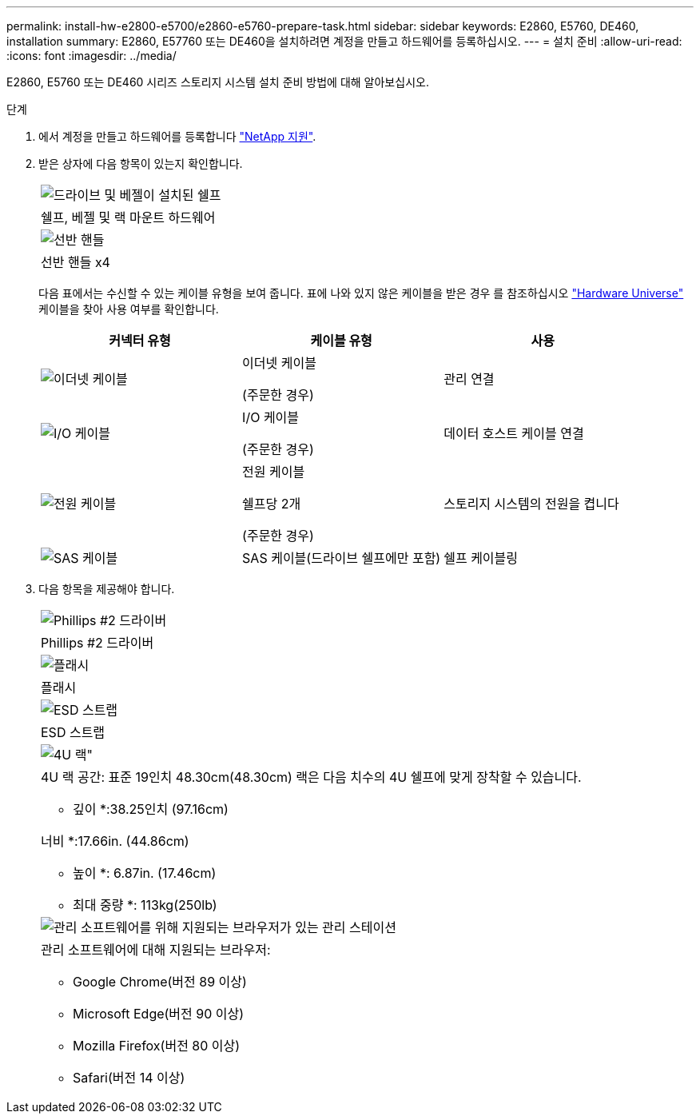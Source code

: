 ---
permalink: install-hw-e2800-e5700/e2860-e5760-prepare-task.html 
sidebar: sidebar 
keywords: E2860, E5760, DE460, installation 
summary: E2860, E57760 또는 DE460을 설치하려면 계정을 만들고 하드웨어를 등록하십시오. 
---
= 설치 준비
:allow-uri-read: 
:icons: font
:imagesdir: ../media/


[role="lead"]
E2860, E5760 또는 DE460 시리즈 스토리지 시스템 설치 준비 방법에 대해 알아보십시오.

.단계
. 에서 계정을 만들고 하드웨어를 등록합니다 http://mysupport.netapp.com/["NetApp 지원"^].
. 받은 상자에 다음 항목이 있는지 확인합니다.
+
|===


 a| 
image:../media/trafford_overview.png["드라이브 및 베젤이 설치된 쉘프"]
 a| 
쉘프, 베젤 및 랙 마운트 하드웨어



 a| 
image:../media/handles_counted.png["선반 핸들"]
 a| 
선반 핸들 x4

|===
+
다음 표에서는 수신할 수 있는 케이블 유형을 보여 줍니다. 표에 나와 있지 않은 케이블을 받은 경우 를 참조하십시오 https://hwu.netapp.com/["Hardware Universe"^] 케이블을 찾아 사용 여부를 확인합니다.

+
|===
| 커넥터 유형 | 케이블 유형 | 사용 


 a| 
image:../media/cable_ethernet_inst-hw-e2800-e5700.png["이더넷 케이블"]
 a| 
이더넷 케이블

(주문한 경우)
 a| 
관리 연결



 a| 
image:../media/cable_io_inst-hw-e2800-e5700.png["I/O 케이블"]
 a| 
I/O 케이블

(주문한 경우)
 a| 
데이터 호스트 케이블 연결



 a| 
image:../media/cable_power_inst-hw-e2800-e5700.png["전원 케이블"]
 a| 
전원 케이블

쉘프당 2개

(주문한 경우)
 a| 
스토리지 시스템의 전원을 켭니다



 a| 
image:../media/sas_cable.png["SAS 케이블"]
 a| 
SAS 케이블(드라이브 쉘프에만 포함)
 a| 
쉘프 케이블링

|===
. 다음 항목을 제공해야 합니다.
+
|===


 a| 
image:../media/screwdriver_inst-hw-e2800-e5700.png["Phillips #2 드라이버"]
 a| 
Phillips #2 드라이버



 a| 
image:../media/flashlight_inst-hw-e2800-e5700.png["플래시"]
 a| 
플래시



 a| 
image:../media/wrist_strap_inst-hw-e2800-e5700.png["ESD 스트랩"]
 a| 
ESD 스트랩



 a| 
image:../media/4u_dummy.png["4U 랙\""]
 a| 
4U 랙 공간: 표준 19인치 48.30cm(48.30cm) 랙은 다음 치수의 4U 쉘프에 맞게 장착할 수 있습니다.

* 깊이 *:38.25인치 (97.16cm)

너비 *:17.66in. (44.86cm)

* 높이 *: 6.87in. (17.46cm)

* 최대 중량 *: 113kg(250lb)



 a| 
image:../media/management_station_inst-hw-e2800-e5700_g60b3.png["관리 소프트웨어를 위해 지원되는 브라우저가 있는 관리 스테이션"]
 a| 
관리 소프트웨어에 대해 지원되는 브라우저:

** Google Chrome(버전 89 이상)
** Microsoft Edge(버전 90 이상)
** Mozilla Firefox(버전 80 이상)
** Safari(버전 14 이상)


|===

